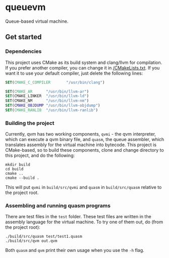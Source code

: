 * queuevm
Queue-based virtual machine.
** Get started
*** Dependencies
This project uses CMake as its build system and clang/llvm for compilation. If you prefer another compiler, you can change it in [[https://github.com/Rasmustex/queuevm/blob/main/CMakeLists.txt#L3-L12][/CMakeLists.txt]]. If you want it to use your default compiler, just delete the following lines:
#+begin_src cmake
SET(CMAKE_C_COMPILER       "/usr/bin/clang")

SET(CMAKE_AR      "/usr/bin/llvm-ar")
SET(CMAKE_LINKER  "/usr/bin/llvm-ld")
SET(CMAKE_NM      "/usr/bin/llvm-nm")
SET(CMAKE_OBJDUMP "/usr/bin/llvm-objdump")
SET(CMAKE_RANLIB  "/usr/bin/llvm-ranlib")
#+end_src
*** Building the project
Currently, qvm has two working components, =qvmi= - the qvm interpreter, which can execute a qvm binary file, and =quasm=, the queue assembler, which translates assembly for the virtual machine into bytecode. This project is CMake-based, so to build these components, clone and change directory to this project, and do the following:

#+begin_src shell
mkdir build
cd build
cmake ..
cmake --build .
#+end_src
This will put =qvmi= in =build/src/qvmi= and =quasm= in =build/src/quasm= relative to the project root.

*** Assembling and running quasm programs
There are test files in the =test= folder. These test files are written in the assembly language for the virtual machine. To try one of them out, do (from the project root):
#+begin_src shell
./build/src/quasm test/test1.quasm
./build/src/qvm out.qvm
#+end_src
Both =quasm= and =qvm= print their own usage when you use the =-h= flag.
